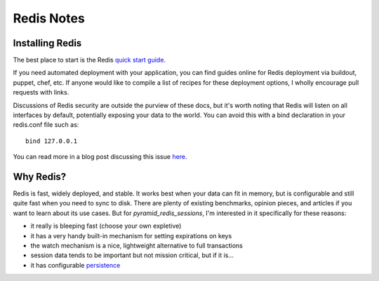 Redis Notes
===========

Installing Redis
----------------

The best place to start is the Redis `quick start guide <http://redis.io/topics/quickstart>`_.

If you need automated deployment with your application, you can find guides
online for Redis deployment via buildout, puppet, chef, etc. If anyone would
like to compile a list of recipes for these deployment options, I wholly
encourage pull requests with links.

Discussions of Redis security are outside the purview of these docs, but it's
worth noting that Redis will listen on all interfaces by default, potentially
exposing your data to the world. You can avoid this with a bind declaration in
your redis.conf file such as::

    bind 127.0.0.1


You can read more in a blog post discussing this issue `here
<http://blog.liftsecurity.io/post/32770744557/that-thing-where-you-didnt-change-the-redis-default>`_.


Why Redis?
----------

Redis is fast, widely deployed, and stable. It works best when your data can
fit in memory, but is configurable and still quite fast when you need to sync
to disk. There are plenty of existing benchmarks, opinion pieces, and articles
if you want to learn about its use cases. But for `pyramid_redis_sessions`, I'm
interested in it specifically for these reasons:

* it really is bleeping fast (choose your own expletive)
* it has a very handy built-in mechanism for setting expirations on keys
* the watch mechanism is a nice, lightweight alternative to full transactions
* session data tends to be important but not mission critical, but if it is...
* it has configurable `persistence <http://redis.io/topics/persistence>`_
